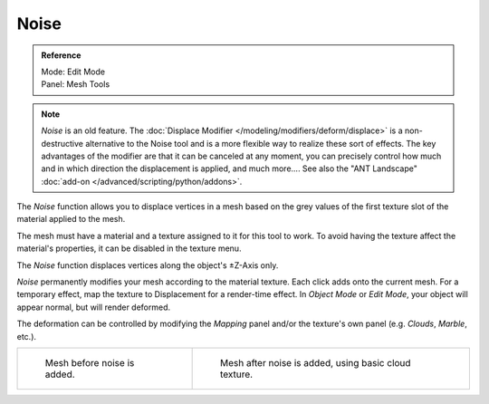 
*****
Noise
*****

.. admonition:: Reference
   :class: refbox

   | Mode:     Edit Mode
   | Panel:    Mesh Tools

.. note::

   *Noise* is an old feature. The :doc:`Displace Modifier </modeling/modifiers/deform/displace>`
   is a non-destructive alternative to the Noise tool and is a more flexible way to realize these sort of effects.
   The key advantages of the modifier are that it can be canceled at any moment,
   you can precisely control how much and in which direction the displacement is applied, and much more....
   See also the "ANT Landscape" :doc:`add-on </advanced/scripting/python/addons>`.


The *Noise* function allows you to displace vertices in a mesh based on the grey
values of the first texture slot of the material applied to the mesh.

The mesh must have a material and a texture assigned to it for this tool to work.
To avoid having the texture affect the material's properties,
it can be disabled in the texture menu.

The *Noise* function displaces vertices along the object's ±Z-Axis only.

*Noise* permanently modifies your mesh according to the material texture.
Each click adds onto the current mesh.
For a temporary effect, map the texture to Displacement for a render-time effect.
In *Object Mode* or *Edit Mode*, your object will appear normal, but will render deformed.

The deformation can be controlled by modifying the *Mapping* panel and/or the
texture's own panel (e.g. *Clouds*, *Marble*, etc.).

.. list-table::

   * - .. figure:: /images/noise1.jpg
          :width: 320px

          Mesh before noise is added.

     - .. figure:: /images/noise2.jpg
          :width: 320px

          Mesh after noise is added, using basic cloud texture.
